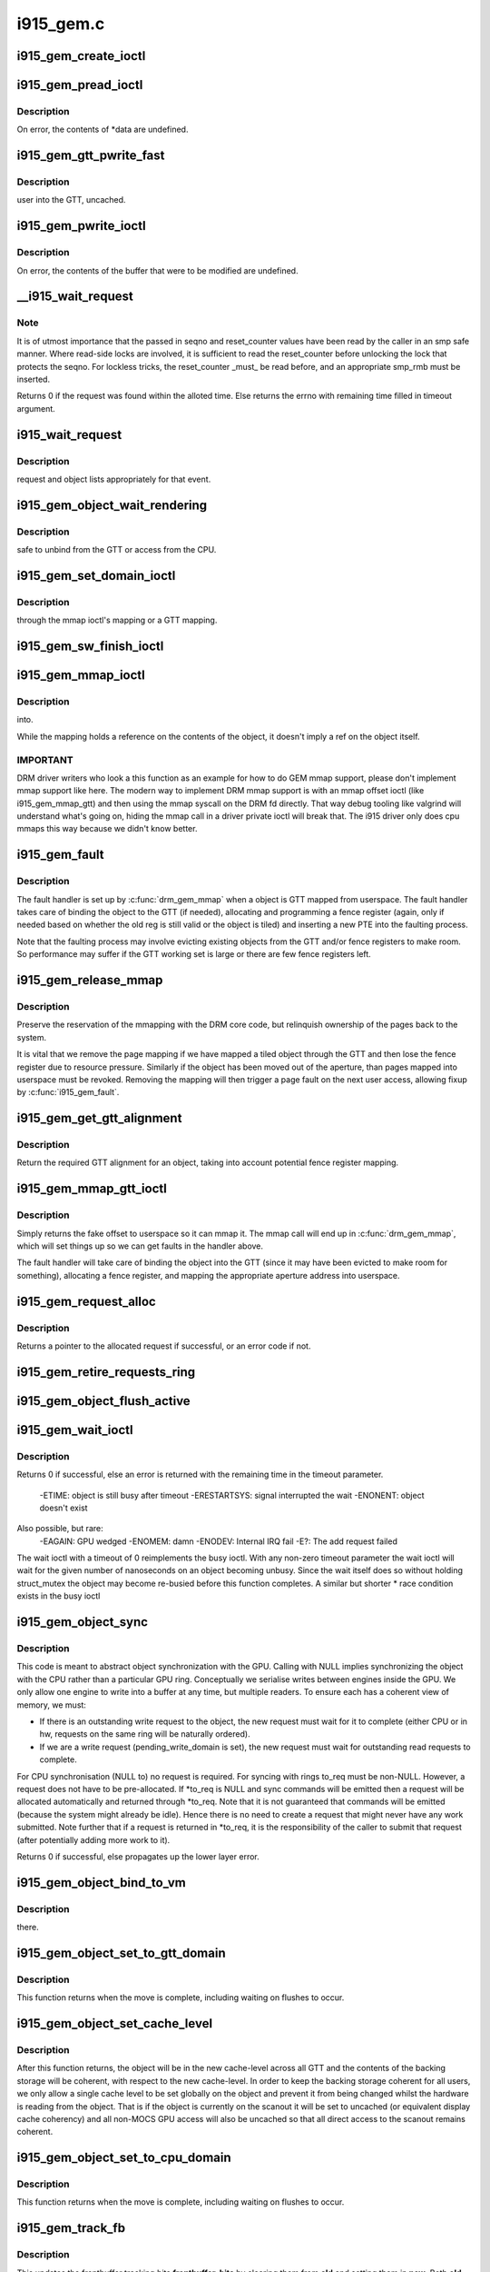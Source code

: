 .. -*- coding: utf-8; mode: rst -*-

==========
i915_gem.c
==========



.. _xref_i915_gem_create_ioctl:

i915_gem_create_ioctl
=====================

.. c:function:: int i915_gem_create_ioctl (struct drm_device * dev, void * data, struct drm_file * file)

    

    :param struct drm_device * dev:

        _undescribed_

    :param void * data:

        _undescribed_

    :param struct drm_file * file:

        _undescribed_




.. _xref_i915_gem_pread_ioctl:

i915_gem_pread_ioctl
====================

.. c:function:: int i915_gem_pread_ioctl (struct drm_device * dev, void * data, struct drm_file * file)

    

    :param struct drm_device * dev:

        _undescribed_

    :param void * data:

        _undescribed_

    :param struct drm_file * file:

        _undescribed_



Description
-----------



On error, the contents of *data are undefined.




.. _xref_i915_gem_gtt_pwrite_fast:

i915_gem_gtt_pwrite_fast
========================

.. c:function:: int i915_gem_gtt_pwrite_fast (struct drm_device * dev, struct drm_i915_gem_object * obj, struct drm_i915_gem_pwrite * args, struct drm_file * file)

    

    :param struct drm_device * dev:

        _undescribed_

    :param struct drm_i915_gem_object * obj:

        _undescribed_

    :param struct drm_i915_gem_pwrite * args:

        _undescribed_

    :param struct drm_file * file:

        _undescribed_



Description
-----------

user into the GTT, uncached.




.. _xref_i915_gem_pwrite_ioctl:

i915_gem_pwrite_ioctl
=====================

.. c:function:: int i915_gem_pwrite_ioctl (struct drm_device * dev, void * data, struct drm_file * file)

    

    :param struct drm_device * dev:

        _undescribed_

    :param void * data:

        _undescribed_

    :param struct drm_file * file:

        _undescribed_



Description
-----------



On error, the contents of the buffer that were to be modified are undefined.




.. _xref___i915_wait_request:

__i915_wait_request
===================

.. c:function:: int __i915_wait_request (struct drm_i915_gem_request * req, unsigned reset_counter, bool interruptible, s64 * timeout, struct intel_rps_client * rps)

    wait until execution of request has finished

    :param struct drm_i915_gem_request * req:
        duh!

    :param unsigned reset_counter:
        reset sequence associated with the given request

    :param bool interruptible:
        do an interruptible wait (normally yes)

    :param s64 * timeout:
        in - how long to wait (NULL forever); out - how much time remaining

    :param struct intel_rps_client * rps:

        _undescribed_



Note
----

It is of utmost importance that the passed in seqno and reset_counter
values have been read by the caller in an smp safe manner. Where read-side
locks are involved, it is sufficient to read the reset_counter before
unlocking the lock that protects the seqno. For lockless tricks, the
reset_counter _must_ be read before, and an appropriate smp_rmb must be
inserted.


Returns 0 if the request was found within the alloted time. Else returns the
errno with remaining time filled in timeout argument.




.. _xref_i915_wait_request:

i915_wait_request
=================

.. c:function:: int i915_wait_request (struct drm_i915_gem_request * req)

    

    :param struct drm_i915_gem_request * req:

        _undescribed_



Description
-----------

request and object lists appropriately for that event.




.. _xref_i915_gem_object_wait_rendering:

i915_gem_object_wait_rendering
==============================

.. c:function:: int i915_gem_object_wait_rendering (struct drm_i915_gem_object * obj, bool readonly)

    

    :param struct drm_i915_gem_object * obj:

        _undescribed_

    :param bool readonly:

        _undescribed_



Description
-----------

safe to unbind from the GTT or access from the CPU.




.. _xref_i915_gem_set_domain_ioctl:

i915_gem_set_domain_ioctl
=========================

.. c:function:: int i915_gem_set_domain_ioctl (struct drm_device * dev, void * data, struct drm_file * file)

    

    :param struct drm_device * dev:

        _undescribed_

    :param void * data:

        _undescribed_

    :param struct drm_file * file:

        _undescribed_



Description
-----------

through the mmap ioctl's mapping or a GTT mapping.




.. _xref_i915_gem_sw_finish_ioctl:

i915_gem_sw_finish_ioctl
========================

.. c:function:: int i915_gem_sw_finish_ioctl (struct drm_device * dev, void * data, struct drm_file * file)

    

    :param struct drm_device * dev:

        _undescribed_

    :param void * data:

        _undescribed_

    :param struct drm_file * file:

        _undescribed_




.. _xref_i915_gem_mmap_ioctl:

i915_gem_mmap_ioctl
===================

.. c:function:: int i915_gem_mmap_ioctl (struct drm_device * dev, void * data, struct drm_file * file)

    

    :param struct drm_device * dev:

        _undescribed_

    :param void * data:

        _undescribed_

    :param struct drm_file * file:

        _undescribed_



Description
-----------

into.


While the mapping holds a reference on the contents of the object, it doesn't
imply a ref on the object itself.



IMPORTANT
---------



DRM driver writers who look a this function as an example for how to do GEM
mmap support, please don't implement mmap support like here. The modern way
to implement DRM mmap support is with an mmap offset ioctl (like
i915_gem_mmap_gtt) and then using the mmap syscall on the DRM fd directly.
That way debug tooling like valgrind will understand what's going on, hiding
the mmap call in a driver private ioctl will break that. The i915 driver only
does cpu mmaps this way because we didn't know better.




.. _xref_i915_gem_fault:

i915_gem_fault
==============

.. c:function:: int i915_gem_fault (struct vm_area_struct * vma, struct vm_fault * vmf)

    fault a page into the GTT

    :param struct vm_area_struct * vma:
        VMA in question

    :param struct vm_fault * vmf:
        fault info



Description
-----------

The fault handler is set up by :c:func:`drm_gem_mmap` when a object is GTT mapped
from userspace.  The fault handler takes care of binding the object to
the GTT (if needed), allocating and programming a fence register (again,
only if needed based on whether the old reg is still valid or the object
is tiled) and inserting a new PTE into the faulting process.


Note that the faulting process may involve evicting existing objects
from the GTT and/or fence registers to make room.  So performance may
suffer if the GTT working set is large or there are few fence registers
left.




.. _xref_i915_gem_release_mmap:

i915_gem_release_mmap
=====================

.. c:function:: void i915_gem_release_mmap (struct drm_i915_gem_object * obj)

    remove physical page mappings

    :param struct drm_i915_gem_object * obj:
        obj in question



Description
-----------

Preserve the reservation of the mmapping with the DRM core code, but
relinquish ownership of the pages back to the system.


It is vital that we remove the page mapping if we have mapped a tiled
object through the GTT and then lose the fence register due to
resource pressure. Similarly if the object has been moved out of the
aperture, than pages mapped into userspace must be revoked. Removing the
mapping will then trigger a page fault on the next user access, allowing
fixup by :c:func:`i915_gem_fault`.




.. _xref_i915_gem_get_gtt_alignment:

i915_gem_get_gtt_alignment
==========================

.. c:function:: uint32_t i915_gem_get_gtt_alignment (struct drm_device * dev, uint32_t size, int tiling_mode, bool fenced)

    return required GTT alignment for an object

    :param struct drm_device * dev:

        _undescribed_

    :param uint32_t size:

        _undescribed_

    :param int tiling_mode:

        _undescribed_

    :param bool fenced:

        _undescribed_



Description
-----------

Return the required GTT alignment for an object, taking into account
potential fence register mapping.




.. _xref_i915_gem_mmap_gtt_ioctl:

i915_gem_mmap_gtt_ioctl
=======================

.. c:function:: int i915_gem_mmap_gtt_ioctl (struct drm_device * dev, void * data, struct drm_file * file)

    prepare an object for GTT mmap'ing

    :param struct drm_device * dev:
        DRM device

    :param void * data:
        GTT mapping ioctl data

    :param struct drm_file * file:
        GEM object info



Description
-----------

Simply returns the fake offset to userspace so it can mmap it.
The mmap call will end up in :c:func:`drm_gem_mmap`, which will set things
up so we can get faults in the handler above.


The fault handler will take care of binding the object into the GTT
(since it may have been evicted to make room for something), allocating
a fence register, and mapping the appropriate aperture address into
userspace.




.. _xref_i915_gem_request_alloc:

i915_gem_request_alloc
======================

.. c:function:: struct drm_i915_gem_request * i915_gem_request_alloc (struct intel_engine_cs * engine, struct intel_context * ctx)

    allocate a request structure

    :param struct intel_engine_cs * engine:
        engine that we wish to issue the request on.

    :param struct intel_context * ctx:
        context that the request will be associated with.
              This can be NULL if the request is not directly related to
              any specific user context, in which case this function will
              choose an appropriate context to use.



Description
-----------

Returns a pointer to the allocated request if successful,
or an error code if not.




.. _xref_i915_gem_retire_requests_ring:

i915_gem_retire_requests_ring
=============================

.. c:function:: void i915_gem_retire_requests_ring (struct intel_engine_cs * ring)

    

    :param struct intel_engine_cs * ring:

        _undescribed_




.. _xref_i915_gem_object_flush_active:

i915_gem_object_flush_active
============================

.. c:function:: int i915_gem_object_flush_active (struct drm_i915_gem_object * obj)

    busy by flushing any required write domains, emitting any outstanding lazy request and retiring and completed requests.

    :param struct drm_i915_gem_object * obj:

        _undescribed_




.. _xref_i915_gem_wait_ioctl:

i915_gem_wait_ioctl
===================

.. c:function:: int i915_gem_wait_ioctl (struct drm_device * dev, void * data, struct drm_file * file)

    implements DRM_IOCTL_I915_GEM_WAIT

    :param struct drm_device * dev:

        _undescribed_

    :param void * data:

        _undescribed_

    :param struct drm_file * file:

        _undescribed_



Description
-----------

Returns 0 if successful, else an error is returned with the remaining time in
the timeout parameter.
 -ETIME: object is still busy after timeout
 -ERESTARTSYS: signal interrupted the wait
 -ENONENT: object doesn't exist
Also possible, but rare:
 -EAGAIN: GPU wedged
 -ENOMEM: damn
 -ENODEV: Internal IRQ fail
 -E?: The add request failed


The wait ioctl with a timeout of 0 reimplements the busy ioctl. With any
non-zero timeout parameter the wait ioctl will wait for the given number of
nanoseconds on an object becoming unbusy. Since the wait itself does so
without holding struct_mutex the object may become re-busied before this
function completes. A similar but shorter * race condition exists in the busy
ioctl




.. _xref_i915_gem_object_sync:

i915_gem_object_sync
====================

.. c:function:: int i915_gem_object_sync (struct drm_i915_gem_object * obj, struct intel_engine_cs * to, struct drm_i915_gem_request ** to_req)

    sync an object to a ring.

    :param struct drm_i915_gem_object * obj:
        object which may be in use on another ring.

    :param struct intel_engine_cs * to:
        ring we wish to use the object on. May be NULL.

    :param struct drm_i915_gem_request ** to_req:
        request we wish to use the object for. See below.
                 This will be allocated and returned if a request is
                 required but not passed in.



Description
-----------

This code is meant to abstract object synchronization with the GPU.
Calling with NULL implies synchronizing the object with the CPU
rather than a particular GPU ring. Conceptually we serialise writes
between engines inside the GPU. We only allow one engine to write
into a buffer at any time, but multiple readers. To ensure each has
a coherent view of memory, we must:


- If there is an outstanding write request to the object, the new
  request must wait for it to complete (either CPU or in hw, requests
  on the same ring will be naturally ordered).


- If we are a write request (pending_write_domain is set), the new
  request must wait for outstanding read requests to complete.


For CPU synchronisation (NULL to) no request is required. For syncing with
rings to_req must be non-NULL. However, a request does not have to be
pre-allocated. If *to_req is NULL and sync commands will be emitted then a
request will be allocated automatically and returned through *to_req. Note
that it is not guaranteed that commands will be emitted (because the system
might already be idle). Hence there is no need to create a request that
might never have any work submitted. Note further that if a request is
returned in *to_req, it is the responsibility of the caller to submit
that request (after potentially adding more work to it).


Returns 0 if successful, else propagates up the lower layer error.




.. _xref_i915_gem_object_bind_to_vm:

i915_gem_object_bind_to_vm
==========================

.. c:function:: struct i915_vma * i915_gem_object_bind_to_vm (struct drm_i915_gem_object * obj, struct i915_address_space * vm, const struct i915_ggtt_view * ggtt_view, unsigned alignment, uint64_t flags)

    

    :param struct drm_i915_gem_object * obj:

        _undescribed_

    :param struct i915_address_space * vm:

        _undescribed_

    :param const struct i915_ggtt_view * ggtt_view:

        _undescribed_

    :param unsigned alignment:

        _undescribed_

    :param uint64_t flags:

        _undescribed_



Description
-----------

there.




.. _xref_i915_gem_object_set_to_gtt_domain:

i915_gem_object_set_to_gtt_domain
=================================

.. c:function:: int i915_gem_object_set_to_gtt_domain (struct drm_i915_gem_object * obj, bool write)

    

    :param struct drm_i915_gem_object * obj:

        _undescribed_

    :param bool write:

        _undescribed_



Description
-----------



This function returns when the move is complete, including waiting on
flushes to occur.




.. _xref_i915_gem_object_set_cache_level:

i915_gem_object_set_cache_level
===============================

.. c:function:: int i915_gem_object_set_cache_level (struct drm_i915_gem_object * obj, enum i915_cache_level cache_level)

    level of an object across all VMA.

    :param struct drm_i915_gem_object * obj:

        _undescribed_

    :param enum i915_cache_level cache_level:

        _undescribed_



Description
-----------



After this function returns, the object will be in the new cache-level
across all GTT and the contents of the backing storage will be coherent,
with respect to the new cache-level. In order to keep the backing storage
coherent for all users, we only allow a single cache level to be set
globally on the object and prevent it from being changed whilst the
hardware is reading from the object. That is if the object is currently
on the scanout it will be set to uncached (or equivalent display
cache coherency) and all non-MOCS GPU access will also be uncached so
that all direct access to the scanout remains coherent.




.. _xref_i915_gem_object_set_to_cpu_domain:

i915_gem_object_set_to_cpu_domain
=================================

.. c:function:: int i915_gem_object_set_to_cpu_domain (struct drm_i915_gem_object * obj, bool write)

    

    :param struct drm_i915_gem_object * obj:

        _undescribed_

    :param bool write:

        _undescribed_



Description
-----------



This function returns when the move is complete, including waiting on
flushes to occur.




.. _xref_i915_gem_track_fb:

i915_gem_track_fb
=================

.. c:function:: void i915_gem_track_fb (struct drm_i915_gem_object * old, struct drm_i915_gem_object * new, unsigned frontbuffer_bits)

    update frontbuffer tracking

    :param struct drm_i915_gem_object * old:
        current GEM buffer for the frontbuffer slots

    :param struct drm_i915_gem_object * new:
        new GEM buffer for the frontbuffer slots

    :param unsigned frontbuffer_bits:
        bitmask of frontbuffer slots



Description
-----------

This updates the frontbuffer tracking bits **frontbuffer_bits** by clearing them
from **old** and setting them in **new**. Both **old** and **new** can be NULL.


